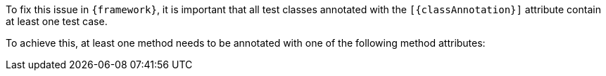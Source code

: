 To fix this issue in `{framework}`, it is important that all test classes annotated with the `[{classAnnotation}]` attribute contain at least one test case.

To achieve this, at least one method needs to be annotated with one of the following method attributes: